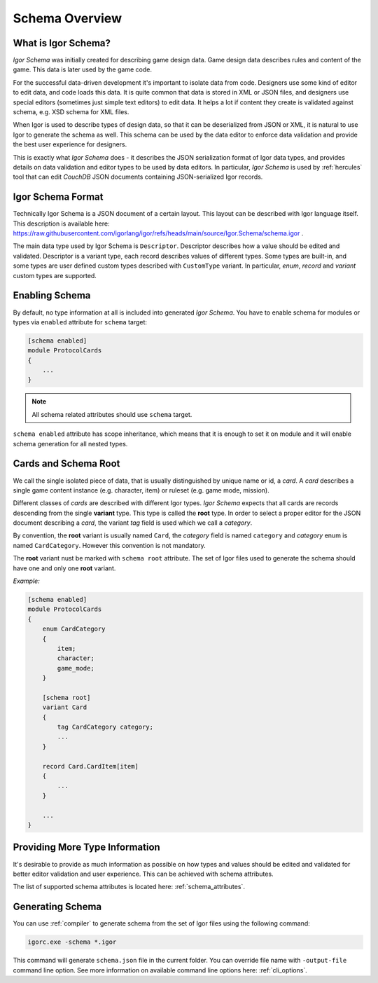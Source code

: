 **************************
    Schema Overview
**************************

What is Igor Schema?
====================

*Igor Schema* was initially created for describing game design data. Game design data describes 
rules and content of the game. This data is later used by the game code. 
 
For the successful data-driven development it's important to isolate data from code. Designers
use some kind of editor to edit data, and code loads this data. It is quite common that data
is stored in XML or JSON files, and designers use special editors (sometimes just simple text
editors) to edit data. It helps a lot if content they create is validated against schema, e.g.
XSD schema for XML files.

When Igor is used to describe types of design data, so that it can be deserialized from JSON or XML,
it is natural to use Igor to generate the schema as well. This schema can be used by the data 
editor to enforce data validation and provide the best user experience for designers.

This is exactly what *Igor Schema* does - it describes the JSON serialization format of Igor data types,
and provides details on data validation and editor types to be used by data editors. In particular,
*Igor Schema* is used by :ref:`hercules` tool that can edit *CouchDB* JSON documents containing 
JSON-serialized Igor records.

Igor Schema Format
==================
 
Technically Igor Schema is a JSON document of a certain layout. This layout can be described with Igor language itself.
This description is available here: https://raw.githubusercontent.com/igorlang/igor/refs/heads/main/source/Igor.Schema/schema.igor .

The main data type used by Igor Schema is ``Descriptor``. Descriptor describes how a value should be edited and
validated. Descriptor is a variant type, each record describes values of different types. Some types are built-in,
and some types are user defined custom types described with ``CustomType`` variant. In particular, *enum*, *record* 
and *variant* custom types are supported.

Enabling Schema
===============

By default, no type information at all is included into generated *Igor Schema*. You have to enable schema for modules
or types via ``enabled`` attribute for ``schema`` target:

.. code-block:: igor

   [schema enabled]
   module ProtocolCards
   {
       ...
   }

.. note::

   All schema related attributes should use ``schema`` target.

``schema enabled`` attribute has scope inheritance, which means that it is enough to set it on module and it will enable
schema generation for all nested types.

.. _cards:

Cards and Schema Root
=====================

We call the single isolated piece of data, that is usually distinguished by unique name or id, a *card*. A *card* describes
a single game content instance (e.g. character, item) or ruleset (e.g. game mode, mission).

Different classes of *cards* are described with different Igor types. *Igor Schema* expects that all cards are records
descending from the single **variant** type. This type is called the **root** type. In order to select a proper editor for
the JSON document describing a *card*, the variant *tag* field is used which we call a *category*.

By convention, the **root** variant is usually named ``Card``, the *category* field is named ``category`` and *category* enum is 
named ``CardCategory``. However this convention is not mandatory.

The **root** variant nust be marked with ``schema root`` attribute. The set of Igor files used to generate the schema should
have one and only one **root** variant.

*Example:*

.. code-block:: igor

    [schema enabled]
    module ProtocolCards
    {
        enum CardCategory
        {
            item;
            character;
            game_mode;
        }

        [schema root]
        variant Card
        {
            tag CardCategory category;
            ...
        }

        record Card.CardItem[item]
        {
            ...
        }

        ...
    }

Providing More Type Information
===============================

It's desirable to provide as much information as possible on how types and values should be edited and validated for better
editor validation and user experience. This can be achieved with schema attributes. 

The list of supported schema attributes is located here: :ref:`schema_attributes`.

Generating Schema
=================

You can use :ref:`compiler` to generate schema from the set of Igor files using the following command:

.. code-block:: batch

   igorc.exe -schema *.igor

This command will generate ``schema.json`` file in the current folder. You can override file name with ``-output-file``
command line option. See more information on available command line options here: :ref:`cli_options`.

.. seealso:: :ref:`upload_schema`

